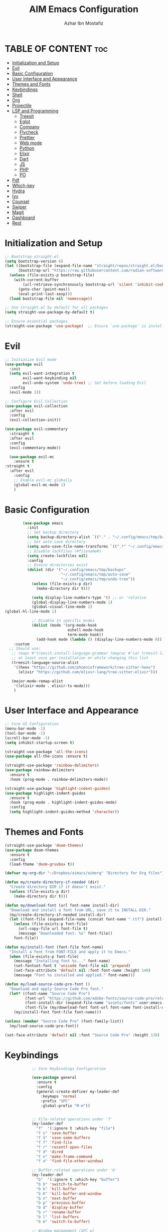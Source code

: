 #+TITLE: AIM Emacs Configuration
#+AUTHOR: Azhar Ibn Mostafiz
#+OPTIONS: toc:2

* TABLE OF CONTENT :toc:
- [[#initialization-and-setup][Initialization and Setup]]
- [[#evil][Evil]]
- [[#basic-configuration][Basic Configuration]]
- [[#user-interface-and-appearance][User Interface and Appearance]]
- [[#themes-and-fonts][Themes and Fonts]]
- [[#keybindings][Keybindings]]
- [[#shell][Shell]]
- [[#org][Org]]
- [[#projectile][Projectile]]
- [[#lsp-and-programming][LSP and Programming]]
  - [[#treesit][Treesit]]
  - [[#eglot][Eglot]]
  - [[#company][Company]]
  - [[#flycheck][Flycheck]]
  - [[#prettier][Prettier]]
  - [[#web-mode][Web mode]]
  - [[#python][Python]]
  - [[#elixir][Elixir]]
  - [[#dart][Dart]]
  - [[#js][JS]]
  - [[#php][PHP]]
  - [[#po][PO]]
- [[#pdf][Pdf]]
- [[#which-key][Which-key]]
- [[#hydra][Hydra]]
- [[#ivy][Ivy]]
- [[#counsel][Counsel]]
- [[#swiper][Swiper]]
- [[#magit][Magit]]
- [[#dashboard][Dashboard]]
- [[#rest][Rest]]

* Initialization and Setup
#+begin_src emacs-lisp
  ;; Bootstrap straight.el
  (setq bootstrap-version 6)
  (let ((bootstrap-file (expand-file-name "straight/repos/straight.el/bootstrap.el" user-emacs-directory))
        (bootstrap-url "https://raw.githubusercontent.com/radian-software/straight.el/develop/install.el"))
    (unless (file-exists-p bootstrap-file)
      (with-current-buffer
          (url-retrieve-synchronously bootstrap-url 'silent 'inhibit-cookies)
        (goto-char (point-max))
        (eval-print-last-sexp)))
    (load bootstrap-file nil 'nomessage))

  ;; Use straight.el by default for all packages
  (setq straight-use-package-by-default t)

  ;; Ensure essential packages
  (straight-use-package 'use-package)  ;; Ensure `use-package` is installed
#+end_src

* Evil

#+begin_src emacs-lisp
  ;; Initialize Evil mode
  (use-package evil
    :init
    (setq evil-want-integration t
          evil-want-keybinding nil
          evil-undo-system 'undo-tree) ;; Set before loading Evil
    :config
    (evil-mode 1))

  ;; Configure Evil Collection
  (use-package evil-collection
    :after evil
    :config
    (evil-collection-init))

  (use-package evil-commentary
    :straight t
    :after evil
    :config
    (evil-commentary-mode))

    (use-package evil-mc
      :ensure t
  :straight t
    :after evil
      :config
      ;; Enable evil-mc globally
      (global-evil-mc-mode 1)
      )
#+end_src

* Basic Configuration
#+begin_src emacs-lisp
          (use-package emacs
            :init
            ;; Set backup directory
            (setq backup-directory-alist `(("." . "~/.config/emacs/tmp/backups")))
            ;; Set auto-save directory
            (setq auto-save-file-name-transforms `((".*" "~/.config/emacs/tmp/auto-save/" t)))
            ;; Disable lockfiles (#filename#)
            (setq create-lockfiles nil)
            :config
            ;; Ensure directories exist
            (dolist (dir '("~/.config/emacs/tmp/backups"
                           "~/.config/emacs/tmp/auto-save"
                           "~/.config/emacs/tmp/undo-tree"))
              (unless (file-exists-p dir)
                (make-directory dir t)))

              (setq display-line-numbers-type 't) ;; or 'relative
              (global-display-line-numbers-mode 1)
              (global-visual-line-mode 1)
  (global-hl-line-mode 1)

              ;; Disable in specific modes
              (dolist (mode '(org-mode-hook
                              eshell-mode-hook
                              term-mode-hook))
                (add-hook mode (lambda () (display-line-numbers-mode 0))))
      :custom
    ;; Should use:
     ;; (mapc #'treesit-install-language-grammar (mapcar #'car treesit-language-source-alist))
     ;; at least once per installation or while changing this list
     (treesit-language-source-alist
      '((heex "https://github.com/phoenixframework/tree-sitter-heex")
        (elixir "https://github.com/elixir-lang/tree-sitter-elixir")))

     (major-mode-remap-alist
      '((elixir-mode . elixir-ts-mode)))
      )

#+end_src

* User Interface and Appearance
#+begin_src emacs-lisp
  ;; Core UI Configuration
  (menu-bar-mode -1)
  (tool-bar-mode -1)
  (scroll-bar-mode -1)
  (setq inhibit-startup-screen t)

  (straight-use-package 'all-the-icons)
  (use-package all-the-icons :ensure t)

  (straight-use-package 'rainbow-delimiters)
  (use-package rainbow-delimiters
    :ensure t
    :hook (prog-mode . rainbow-delimiters-mode))

  (straight-use-package 'highlight-indent-guides)
  (use-package highlight-indent-guides
    :ensure t
    :hook (prog-mode . highlight-indent-guides-mode)
    :config
    (setq highlight-indent-guides-method 'character))
#+end_src

* Themes and Fonts
#+begin_src emacs-lisp
  (straight-use-package 'doom-themes)
  (use-package doom-themes
    :ensure t
    :config
    (load-theme 'doom-gruvbox t))

  (defvar my-org-dir "~/Dropbox/aimacs/aimorg" "Directory for Org files")

  (defun my/create-directory-if-needed (dir)
    "Create directory DIR if it doesn't exist."
    (unless (file-exists-p dir)
      (make-directory dir t)))

  (defun my/download-font (url font-name install-dir)
    "Download and install a font from URL, save it to INSTALL-DIR."
    (my/create-directory-if-needed install-dir)
    (let ((font-file (expand-file-name (concat font-name ".ttf") install-dir)))
      (unless (file-exists-p font-file)
        (url-copy-file url font-file t)
        (message "Downloaded font: %s" font-file))
      font-file))

  (defun my/install-font (font-file font-name)
    "Install a font from FONT-FILE and apply it to Emacs."
    (when (file-exists-p font-file)
      (message "Installing font %s..." font-name)
      (set-fontset-font t 'unicode font-file nil 'prepend)
      (set-face-attribute 'default nil :font font-name :height 140)
      (message "Font %s installed and applied." font-name)))

  (defun my/load-source-code-pro-font ()
    "Download and apply Source Code Pro font."
    (let* ((font-name "Source Code Pro")
           (font-url "https://github.com/adobe-fonts/source-code-pro/releases/download/variable-fonts/SourceCodePro-VariableFont_wght.ttf")
           (font-install-dir (expand-file-name "assets/fonts" user-emacs-directory))
           (font-file (my/download-font font-url font-name font-install-dir)))
      (my/install-font font-file font-name)))

  (unless (member "Source Code Pro" (font-family-list))
    (my/load-source-code-pro-font))

  (set-face-attribute 'default nil :font "Source Code Pro" :height 130)
#+end_src

* Keybindings
#+begin_src emacs-lisp
              ;; Core Keybindings Configuration

              (use-package general
                :ensure t
                :config
                (general-create-definer my-leader-def
                  :keymaps 'normal
                  :prefix "SPC"
                  :global-prefix "M-m"))


              ;; File-related operations under 'f'
              (my-leader-def
                "f"  '(:ignore t :which-key "file")
                "f s" 'save-buffer
                "f S" 'save-some-buffers
                "f f" 'find-file
                "f r" 'recentf-open-files
                "f d" 'dired
                "f n" 'make-frame-command
                "f o" 'find-file-other-window)

              ;; Buffer-related operations under 'b'
              (my-leader-def
                "b"  '(:ignore t :which-key "buffer")
                "b b" 'switch-to-buffer
                "b k" 'kill-buffer
                "b K" 'kill-buffer-and-window
                "b n" 'next-buffer
                "b p" 'previous-buffer
                "b d" 'display-buffer
                "b r" 'rename-buffer
                "b l" 'list-buffers
                "b m" 'switch-to-buffer)

              ;; Window management (SPC w)
              (my-leader-def
                "w"  '(:ignore t :which-key "window")
                "w k" 'windmove-up
                "w j" 'windmove-down
                "w h" 'windmove-left
                "w l" 'windmove-right
                "w s" 'split-window-below
                "w v" 'split-window-right
                "w w" 'other-window
                "w d" 'delete-window
                "w =" 'balance-windows
                "w m" 'delete-other-windows
                "w x" 'winner-undo
                "w X" 'winner-redo)

              ;; Search commands (SPC s)
              (my-leader-def
                "s"  '(:ignore t :which-key "search")
                "s f" 'swiper
                "s r" 'replace-string
                "s p" 'projectile-ag
                "s b" 'consult-buffer
                "s t" 'consult-theme)

  ;; Keybindings with SPC prefix for eglot commands
  (my-leader-def
    :keymaps 'eglot-mode-map
    "e"  '(:ignore t :which-key "eglot")
    "ea" 'eglot-code-actions
    "ef" 'eglot-format
    "er" 'eglot-rename
    "ed" 'eldoc-doc-buffer
    "eh" 'eglot-help-at-point)


              ;; Keybindings for Org mode
      ;; Define a custom function to insert a subheading
      (defun my/org-insert-subheading ()
        "Insert a subheading below the current heading."
        (interactive)
        (org-insert-heading-after-current)
        (org-do-demote))

              (my-leader-def
                "o"  '(:ignore t :which-key "Org")
                "o a" 'org-agenda
                "o c" 'org-capture
                "o l" 'org-store-link
                "o t" 'org-todo
                "o s" 'org-schedule
                "o d" 'org-deadline
        "o P" 'org-paste-subtree
    "o S" 'my/org-insert-subheading)

  ;; Global keybinding for C-M-RET in Org mode
  (with-eval-after-load 'org
    (general-define-key
     :keymaps 'org-mode-map
     "C-M-<return>" #'my/org-insert-subheading))

              ;; Enable recentf for recent file operations
              (use-package recentf
                :straight t
                :init
                (recentf-mode 1)
                :config
                (setq recentf-max-saved-items 100
                      recentf-auto-cleanup 'never
                      recentf-exclude '("/tmp/" "/ssh:" "/\\.git/")))

              (global-set-key (kbd "C-x C-b") 'ibuffer)
              (global-set-key (kbd "M-o") 'other-window)

              (define-key evil-normal-state-map (kbd "u") 'undo-tree-undo)
              (define-key evil-normal-state-map (kbd "C-r") 'undo-tree-redo)
#+end_src

* Shell
#+begin_src emacs-lisp
(use-package vterm
  :ensure t
  :config
  (defun my-vterm-toggle ()
    "Open vterm in a split window at the bottom, or focus it if it's already open."
    (interactive)
    (let ((vterm-buffer (get-buffer "*vterm*")))  ;; Check if vterm buffer exists
      (if vterm-buffer
          (let ((vterm-window (get-buffer-window vterm-buffer)))
            (if vterm-window
                (delete-window vterm-window)  ;; Close the existing vterm window
              (progn
                (split-window-below)        ;; Split the window horizontally at the bottom
                (other-window 1)             ;; Move the cursor to the new window
                (vterm))))                  ;; Open a new vterm in the new window
        (progn
          (split-window-below)            ;; Split the window horizontally at the bottom
          (other-window 1)                ;; Move the cursor to the new window
          (vterm)))))                     ;; Open a new vterm in the new window

  (general-define-key
   :prefix "SPC"
   :states '(normal)
   "t v" 'my-vterm-toggle))  ;; Bind to SPC t v
#+end_src
* Org
#+begin_src emacs-lisp
  (use-package org
    :ensure nil
    :straight nil
    :config
    (setq org-use-sub-superscripts nil
          org-log-done t
          org-startup-indented t
          org-hide-leading-stars t
          org-pretty-entities t
          org-directory my-org-dir
          org-mobile-directory org-directory
          org-src-fontify-natively t
          org-src-tab-acts-natively t
          org-src-window-setup 'current-window
          org-agenda-start-on-weekday 5
          org-default-notes-file (concat my-org-dir "/0.Inbox.org")
          org-special-ctrl-a/e t
          org-agenda-files
          (remove (concat my-org-dir "/4.Archives.org")
                  (append (directory-files-recursively my-org-dir "\\.org$")
                          (directory-files-recursively "~/Workspace/" "\\.org$")))
          org-todo-keywords '((sequence "TODO(t)" "IN_PROGRESS(i)" "IN_REVIEW(r)" "|" "DONE(d)")
                              (sequence "NEXT(n)" "WAITING(w@/)" "DELEGATED(D)" "HOLD(h@/)" "|" "CANCELLED(c@/)"))
          org-global-properties '(("Effort_ALL" . "0:10 0:15 0:20 0:30 1:00 2:00 3:00 4:00 6:00 8:00"))
          org-columns-default-format "%50ITEM(Task) %TODO %TAGS %SCHEDULED %DEADLINE %Effort(Estimated Effort){:} %CLOCKSUM"
          org-archive-location (concat my-org-dir "/4.Archives.org::* From %s")
          org-refile-targets '((org-agenda-files :maxlevel . 3))
          org-capture-templates '(("i" "Inbox" entry (file+headline my-org-dir "/0.Inbox.org" "Inbox")
                                   "* %?\n"))
          org-agenda-window-setup 'current-window))


  (use-package org-modern
    :ensure t
    :hook (org-mode . org-modern-mode))

  (use-package toc-org
    :ensure t
    :commands toc-org-enable
    :init
    (add-hook 'org-mode-hook 'toc-org-enable))
#+end_src

* Projectile
#+begin_src emacs-lisp

    (use-package project
  )

  ;; Projectile Configuration
  (use-package projectile
    :ensure t
  :straight t
    :init

    (setq projectile-sort-order 'recentf)
    ;; Enable caching for faster project navigation
    (setq projectile-enable-caching t)

    ;; Set the default search path for projects
    (setq projectile-project-search-path '("~/AndroidStudioProjects/" "~/Workspace/"))

    ;; Automatically switch to project directory view
    (setq projectile-switch-project-action #'projectile-dired)
    :config
    ;; Enable Projectile globally
    (projectile-mode +1)

    )


  ;; Keybindings
  (define-key projectile-mode-map (kbd "C-c p") 'projectile-command-map)

  (my-leader-def
    "p" 'projectile-command-map  ;; Use SPC p for Projectile commands
    "/" 'projectile-ripgrep)     ;; Bind / to projectile-ripgrep under Projectile commands

  ;; Optional: Integrate with Ivy for better completion
  (use-package counsel-projectile
    :ensure t
    :config
    (counsel-projectile-mode 1))

#+end_src

* LSP and Programming
** Treesit
#+begin_src emacs-lisp
      ;; Ensure Tree-sitter integration
      (use-package treesit
        :straight (:type built-in) ;; treesit is built into Emacs 29+
        :init
        ;; Use Tree-sitter for supported major modes
        (setq major-mode-remap-alist
              '((python-mode . python-ts-mode)
                (js-mode . js-ts-mode)
                (js-mode . typescript-ts-mode)
                (css-mode . css-ts-mode)
                (html-mode . html-ts-mode)
                (json-mode . json-ts-mode)
                (bash-mode . bash-ts-mode)
                (elixir-mode . elixir-ts-mode)
                (yaml-mode . yaml-ts-mode)))
        :config
        ;; Function to ensure Tree-sitter parser is installed
        (defun my/ensure-treesit-parser (lang)
          "Ensure Tree-sitter parser for LANG is installed."
          (unless (treesit-language-available-p lang)
            (treesit-install-language-grammar lang)))
        ;; Automatically install parsers for listed languages
        (dolist (lang '(python javascript css html json bash elixir yaml))
          (my/ensure-treesit-parser lang))
  (add-hook 'js-ts-mode-hook #'treesit-inspect-mode) ;; Optional: debugging treesit parsing
    (add-hook 'typescript-ts-mode-hook #'treesit-inspect-mode)
    )
(add-to-list 'treesit-extra-load-path "~/.config/emacs/tree-sitter/")

      ;; Enhance syntax highlighting with `font-lock`
      (use-package font-lock
        :straight (:type built-in)
        :config
        (setq treesit-font-lock-level 4)) ;; Maximum level for detailed syntax highlighting

      ;; Ensure `tree-sitter` and `tree-sitter-langs` are installed
      (use-package tree-sitter
        :straight t
        :hook ((prog-mode . global-tree-sitter-mode)
               (tree-sitter-after-on . tree-sitter-hl-mode))
        :config
        ;; Map major modes to Tree-sitter languages
        (setq tree-sitter-major-mode-language-alist
              '((js-mode . javascript)
                (jsx-mode . javascript)
                (php-mode . php)
                (elixir-mode . elixir)
                (yaml-mode . yaml))))

      (use-package tree-sitter-langs
        :straight t)

#+end_src

** Eglot
#+begin_src emacs-lisp
    ;; Ensure Tree-sitter is available
    (when (and (functionp 'treesit-available-p) (treesit-available-p))
      (message "Tree-sitter is available"))

              (use-package eglot
          :init
          ;; Reduce events buffer size and exclude eldoc if desired
          (setq eglot-events-buffer-size 0
                eglot-stay-out-of '(eldoc))
          ;; Configure eglot-server-programs for various languages
          (setq eglot-server-programs
                `((python-ts-mode   . ("pyright-langserver" "--stdio"))
      (elixir-ts-mode . ("~/.config/emacs/elixir-ls/release/language_server.sh"))
                  (css-ts-mode      . ("vscode-css-languageserver" "--stdio"))
                  (html-ts-mode     . ("vscode-html-languageserver" "--stdio"))
  ((js-ts-mode tsx-ts-mode typescript-ts-mode) . ("typescript-language-server" "--stdio"))
                  (json-ts-mode     . ("vscode-json-languageserver" "--stdio"))
                  (go-ts-mode       . ("gopls"))
                  (yaml-ts-mode     . ("yaml-language-server" "--stdio"))
                  (php-mode         . ("intelephense" "--stdio"))
                  (dart-mode        . ("dart" "language-server"))
                  ))

          ;; Ensure tree-sitter grammars are installed for languages that support it
          :hook
          ((python-ts-mode js-ts-mode tsx-ts-mode typescript-ts-mode css-ts-mode html-ts-mode json-ts-mode
                            elixir-ts-mode go-ts-mode yaml-ts-mode php-mode dart-mode)
           . eglot-ensure)

          :config
          ;; Automatically format on save for eglot-managed buffers
          (add-hook 'eglot-managed-mode-hook
                    (lambda ()
                      (add-hook 'before-save-hook #'eglot-format-buffer -10 t))))


#+end_src
** Company
#+begin_src emacs-lisp
    ;; Optional Completion Framework
    (use-package company
      :straight t
      :hook (prog-mode . company-mode)
      :config
      (setq company-minimum-prefix-length 2
            company-idle-delay 0.2
            company-backends '(company-capf))
      (setq company-dabbrev-downcase nil)
      (setq company-show-numbers t)
      (setq company-tooltip-align-annotations t))
#+end_src
** Flycheck
#+begin_src emacs-lisp
  ;; Optional Syntax Checking with Flycheck
  (use-package flycheck
    :straight t
    :hook (prog-mode . flycheck-mode)
    :config
    (setq flycheck-indication-mode 'right-fringe
          flycheck-highlighting-mode 'symbols
          flycheck-check-syntax-automatically '(mode-enabled save)
          flycheck-display-errors-delay 0.3))
#+end_src
** Prettier 
#+begin_src emacs-lisp
(use-package prettier
  :ensure t
  :hook ((js2-mode . prettier-mode)
         (rjsx-mode . prettier-mode)))

#+end_src
** Web mode 
#+begin_src emacs-lisp
;; Ensure web-mode is installed
(use-package web-mode
  :straight t
  :mode ("\\.html?\\'" "\\.css\\'" "\\.js\\'" "\\.jsx\\'" "\\.ts\\'" "\\.tsx\\'" "\\.php\\'")
  :hook
  ((web-mode . eglot-ensure) ;; Ensure eglot LSP support for web-mode
   (web-mode . emmet-mode)   ;; Enable Emmet mode
   (web-mode . (lambda ()
                 ;; Format on save using LSP
                 (add-hook 'before-save-hook #'lsp-format-buffer nil t))))
  :config
  ;; Configure web-mode indentation and settings
  (setq web-mode-markup-indent-offset 2
        web-mode-code-indent-offset 2
        web-mode-css-indent-offset 2
        web-mode-enable-auto-quoting nil  ;; Disable automatic insertion of quotes
        web-mode-enable-auto-pairing t   ;; Enable auto-pairing of tags
        web-mode-enable-current-column-highlight t
        web-mode-enable-current-element-highlight t)

  ;; Add prettify-symbols for web-mode
  (add-hook 'web-mode-hook
            (lambda ()
              (setq prettify-symbols-alist
                    '((">=" . ?≥)
                      ("<=" . ?≤)
                      ("!=" . ?≠)
                      ("==" . ?⩵)
                      ("->" . ?→)))
              (prettify-symbols-mode 1))))

;; Install and configure emmet-mode
(use-package emmet-mode
  :straight t
  :hook ((web-mode css-mode sgml-mode) . emmet-mode) ;; Enable Emmet in web-mode, css-mode, and sgml-mode
  :config
  ;; Optional: Keybindings for Emmet
  (define-key emmet-mode-keymap (kbd "TAB") 'emmet-expand-line) ;; Bind TAB key to expand Emmet abbreviation
  (setq emmet-expand-jsx-className? t) ;; Use `className` for JSX instead of `class`
  (setq emmet-indent-after-expansion nil)) ;; Disable extra indentation after expansion
#+end_src
** Python
#+begin_src emacs-lisp
;; Python Language Configuration with eglot
(use-package python-mode
  :straight t
  :hook
  ;; Ensure eglot is initialized for python-mode
  (python-mode . eglot-ensure)
  :config
  ;; Optional: Automatically format on save using LSP
  (add-hook 'eglot-managed-mode-hook
            (lambda ()
              (add-hook 'before-save-hook #'eglot-format-buffer -10 t))))
#+end_src
** Elixir
#+begin_src emacs-lisp
;; Setup elixir-ts-mode with eglot and prettify-symbols
(use-package elixir-ts-mode
  :hook
  ;; Automatically start eglot for elixir-ts-mode
  (elixir-ts-mode . eglot-ensure)

  ;; Add prettify-symbols for Elixir operators
  (elixir-ts-mode . (lambda ()
                      (setq prettify-symbols-alist
                            (append prettify-symbols-alist
                                    '((">=" . ?\u2265)   ;; ≥
                                      ("<=" . ?\u2264)   ;; ≤
                                      ("!=" . ?\u2260)   ;; ≠
                                      ("==" . ?\u2A75)   ;; ≵
                                      ("=~" . ?\u2245)   ;; ≅
                                      ("<-" . ?\u2190)   ;; ←
                                      ("->" . ?\u2192)   ;; →
                                      ("|>" . ?\u25B7)))))) ;; ▶

  ;; Auto-format Elixir files before saving in eglot-managed buffers
  (elixir-ts-mode . (lambda ()
                      (add-hook 'before-save-hook #'eglot-format-buffer -10 t))))

;; Optional: Ensure Tree-sitter support for elixir-ts-mode
(when (fboundp 'treesit-language-available-p)
  (unless (treesit-language-available-p 'elixir)
    (treesit-install-language-grammar 'elixir)))
#+end_src

** Dart
#+begin_src emacs-lisp
;; Dart Language Configuration with eglot
(use-package dart-mode
  :straight t
  :hook
  ;; Ensure eglot is initialized for dart-mode
  (dart-mode . eglot-ensure)
  :config
  ;; Optional: Format on save using eglot
  (add-hook 'eglot-managed-mode-hook
            (lambda ()
              (add-hook 'before-save-hook #'eglot-format-buffer -10 t))))

;; Install and configure eglot for Dart/Flutter development
(use-package eglot
  :straight t
  :config
  ;; Add Dart language server to eglot server programs
  (add-to-list 'eglot-server-programs
               '(dart-mode . ("dart" "language-server"))))

;; Optional: Flutter SDK configuration for Dart
(use-package lsp-dart
  :straight t
  :after dart-mode
  :config
  ;; Set Flutter SDK path
  (setq lsp-dart-flutter-sdk-dir "~/development/flutter"))

;; Debugging with DAP Mode (Optional)
(use-package dap-mode
  :straight t
  :after eglot
  :config
  (dap-register-debug-template
   "Flutter :: Debug"
   (list :type "flutter"
         :request "launch"
         :flutterMode "debug"
         :program (expand-file-name "lib/main.dart" (projectile-project-root)))))
#+end_src

** JS
#+begin_src emacs-lisp
    ;; Use the new modes for JavaScript, JSX, and TypeScript
    (use-package typescript-ts-mode
      :mode "\\.ts\\'"
      :hook (typescript-ts-mode . eglot-ensure))

  (add-to-list 'auto-mode-alist '("\\.js\\'" . js-ts-mode))  ;; JavaScript
  (add-to-list 'auto-mode-alist '("\\.jsx\\'" . tsx-ts-mode)) ;; JSX
  (add-to-list 'auto-mode-alist '("\\.ts\\'" . typescript-ts-mode)) ;; TypeScript
  (add-to-list 'auto-mode-alist '("\\.tsx\\'" . tsx-ts-mode)) ;; TSX


      ;; ;; JavaScript and TypeScript Configuration with eglot
      ;; (use-package js2-mode
      ;;   :ensure t
      ;;   :hook
      ;;   ;; Enable eglot for JavaScript and TypeScript files
      ;;   ((js2-mode . eglot-ensure)
      ;;    (js2-mode . subword-mode))  ;; Enable subword mode for camelCase movement
      ;;   :mode ("\\.js\\'" "\\.jsx\\'" "\\.ts\\'" "\\.tsx\\'")  ;; File extensions for JavaScript and React

      ;;   :config
      ;;   (setq js2-basic-offset 2)  ;; JavaScript indentation (React style)
      ;;   ;; Optional: Disable unnecessary warnings for JavaScript files
      ;;   (add-hook 'js2-mode-hook (lambda () (setq js2-mode-show-strict-warnings nil))))

      ;; ;; React/JSX specific configuration with eglot
      ;; (use-package rjsx-mode
      ;;   :ensure t
      ;;   :mode ("\\.jsx\\'" "\\.tsx\\'")
      ;;   :hook
      ;;   ;; Enable eglot in rjsx-mode
      ;;   ((rjsx-mode . eglot-ensure)
      ;;    (rjsx-mode . subword-mode))  ;; Enable subword mode for camelCase movement
      ;;   :config
      ;;   (setq js2-basic-offset 2)  ;; ReactJS style indentation
      ;;   ;; Disable unnecessary warnings in rjsx-mode
      ;;   (add-hook 'rjsx-mode-hook (lambda () (setq js2-mode-show-strict-warnings nil))))
#+end_src

** PHP
#+begin_src emacs-lisp
(use-package php-mode
  :ensure t
  :hook
  ((php-mode . eglot-ensure)  ;; Enable eglot for PHP files
   (php-mode . (lambda ()      ;; Set tab width for PHP
                 (setq tab-width 4))))
  :config
  (setq php-mode-coding-style 'psr2)  ;; PSR-2 coding standards
  ;; Optional: Enable format on save
  (add-hook 'php-mode-hook
            (lambda ()
              (add-hook 'before-save-hook #'eglot-format-buffer nil t))))
#+end_src

** PO
#+begin_src emacs-lisp
(use-package po-mode
  :ensure t
  :mode ("\\.po\\'" "\\.pot\\'")
  :hook (po-mode . flyspell-mode) ; Enable spell checking in po-mode
  :config
  (setq po-auto-edit-mode t          ; Automatically enable editing mode
        po-developer-mode t))        ; Enable developer mode for additional features

#+end_src

* Pdf
#+begin_src emacs-lisp
  (use-package pdf-tools
    :ensure t
    :config
    (pdf-tools-install)
    (setq TeX-view-program-selection '((output-pdf "PDF Tools"))
          TeX-source-correlate-start-server t)
    (add-hook 'TeX-after-compilation-finished-functions
              #'TeX-revert-document-buffer))
  (setq TeX-source-correlate-mode t
        TeX-source-correlate-start-server t)
#+end_src

* Which-key
#+begin_src emacs-lisp
    (straight-use-package 'which-key)
    (use-package which-key
      :ensure t
      :config
      (which-key-mode)
      (setq which-key-idle-delay 0.3))
#+end_src

* Hydra
#+begin_src emacs-lisp

    (straight-use-package 'hydra)
    (use-package hydra
      :ensure t
      :config
      ;; Example hydra for window management
      (defhydra hydra-window (:color pink :hint nil)
        "
      Movement: [_h_] left  [_j_] down  [_k_] up  [_l_] right   Actions: [_v_] split [_x_] delete [_o_] maximize [_b_] balance [_q_] quit
      "
        ("h" windmove-left)
        ("j" windmove-down)
        ("k" windmove-up)
        ("l" windmove-right)
        ("v" split-window-right)
        ("x" delete-window)
        ("o" delete-other-windows)
        ("b" balance-windows)
        ("q" nil)))
#+end_src

* Ivy
#+begin_src emacs-lisp

  (straight-use-package 'ivy)

    (use-package ivy
      :ensure t
      :config
      (ivy-mode 1)
      (setq ivy-use-virtual-buffers t
            ivy-count-format "(%d/%d) "))
#+end_src

* Counsel
#+begin_src emacs-lisp

  (straight-use-package 'counsel)

    (use-package counsel
      :after ivy
      :config
      (counsel-mode 1))
#+end_src

* Swiper
#+begin_src emacs-lisp

    (straight-use-package 'swiper)

    (use-package swiper
      :after ivy
      :bind ("C-s" . swiper))
#+end_src

* Magit
#+begin_src emacs-lisp
    (straight-use-package 'magit)
    (use-package magit
      :ensure t
      :bind ("C-x g" . magit-status))
    (my-leader-def
      "g g" 'magit-status)  ;; Use SPC g for Magit status
#+end_src

* Dashboard
#+begin_src emacs-lisp

    (straight-use-package 'dashboard)
    (use-package dashboard
      :ensure t
      :config
      (setq dashboard-startup-banner 'official
            dashboard-center-content t
            dashboard-items '((recents . 5)
                              (projects . 5)))
      (dashboard-setup-startup-hook))
#+end_src
* Rest 

#+begin_src emacs-lisp


    ;; Enable LSP logging (optional for debugging)
    (setq lsp-log-io nil)







    (straight-use-package 'yasnippet)
    (use-package yasnippet
      :ensure t
  :hook ((php-mode . yas-minor-mode)
           (js2-mode . yas-minor-mode)
           (rjsx-mode . yas-minor-mode))
      :config
      (yas-global-mode 1))

    (straight-use-package 'flycheck)
    (use-package flycheck
      :ensure t
      :init (global-flycheck-mode))

    (straight-use-package 'editorconfig)
    (use-package editorconfig
      :ensure t
      :config
      (editorconfig-mode 1))

    ;; Non-keybindings general settings

    (setq select-enable-clipboard t)
    (setq select-enable-primary t)


    (straight-use-package 'treemacs)
    (straight-use-package 'treemacs-projectile)

    (use-package treemacs
      :ensure t
      :bind ("C-x t" . treemacs))



    (straight-use-package 'expand-region)
    (use-package expand-region
      :ensure t
      :bind ("C-=" . er/expand-region))

    (straight-use-package 'smartparens)
    (use-package smartparens
      :ensure t
      :config
      (smartparens-global-mode t))

    (use-package undo-tree
      :straight t
      :init
      ;; Set the directory for storing undo history files.
      (setq undo-tree-history-directory-alist
            '(("." . "~/.config/emacs/tmp/undo-tree")))

      ;; Enable auto-saving of undo history for all buffers.
      (setq undo-tree-auto-save-history t)

      ;; Show timestamps and diffs in the undo tree visualizer.
      (setq undo-tree-visualizer-timestamps t
            undo-tree-visualizer-diff t)

      ;; Limit undo history size for performance (optional).
      (setq undo-tree-history-limit 500
            undo-tree-strong-limit 1000
            undo-tree-outer-limit 1000000)

      :config
      ;; Enable global undo tree mode.
      (global-undo-tree-mode 1)

      ;; Set a custom keybinding for undo tree visualization.
      (global-set-key (kbd "C-x u") 'undo-tree-visualize)

      ;; Customize the visualizer mode for ease of use.
      (add-hook 'undo-tree-visualizer-mode-hook
                (lambda ()
                  (define-key undo-tree-visualizer-mode-map (kbd "q") 'quit-window))))


    ;; config/autocompletion/company.el

    (straight-use-package 'company)
    (require 'company)

    ;; Enable company mode globally
    (add-hook 'after-init-hook 'global-company-mode)

    ;; Set some custom company options
    (setq company-idle-delay 0.2)  ;; Time before suggestions pop up
    (setq company-minimum-prefix-length 2)  ;; Start suggesting after typing 2 characters

    ;; Enable company-mode in specific major modes, such as programming languages
    (add-hook 'prog-mode-hook 'company-mode)  ;; Enable in programming modes
#+end_src
